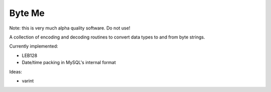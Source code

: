 =======
Byte Me
=======

Note: this is very much alpha quality software. Do not use!

A collection of encoding and decoding routines to convert data types to and from
byte strings.

Currently implemented:

* LEB128
* Date/time packing in MySQL's internal format

Ideas:

* varint
